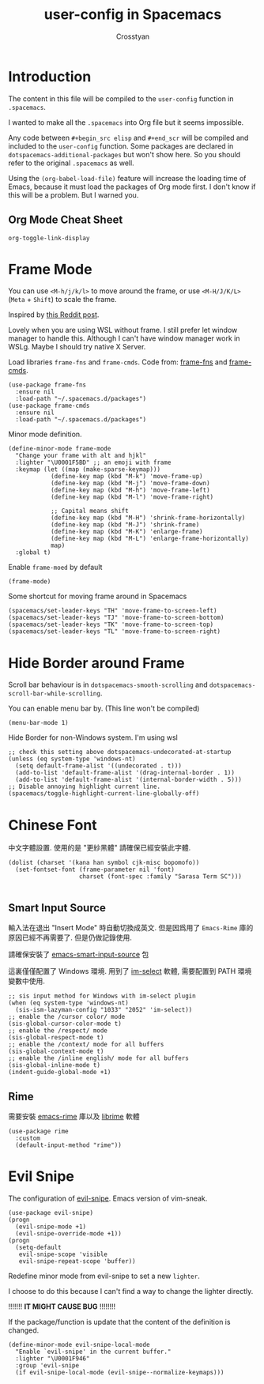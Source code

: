 #+TITLE: user-config in Spacemacs
#+AUTHOR: Crosstyan

* Introduction
  The content in this file will be compiled to
  the =user-config= function in =.spacemacs=.

  I wanted to make all the =.spacemacs= into Org file but
  it seems impossible.

  Any code between =#+begin_src elisp= and =#+end_scr= will be
  compiled and included to the =user-config= function. Some
  packages are declared in =dotspacemacs-additional-packages=
  but won't show here. So you should refer to the original
  =.spacemacs= as well. 

  Using the =(org-babel-load-file)= feature will increase the loading time of
  Emacs, because it must load the packages of Org mode first. I don't know if
  this will be a problem. But I warned you. 

 
** Org Mode Cheat Sheet 
   =org-toggle-link-display=
 
*  Frame Mode
  You can use =<M-h/j/k/l>= to move around the frame, or
  use =<M-H/J/K/L>= (=Meta= + =Shift=) to scale the frame. 
  
  Inspired by [[https://www.reddit.com/r/emacs/comments/4d8tkd/setting_personal_keybindings_in_spacemacs/][this Reddit post]].

  Lovely when you are using WSL without frame. I still prefer let window manager
  to handle this. Although I can't have window manager work in WSLg. Maybe I
  should try native X Server.


  Load libraries =frame-fns= and =frame-cmds=.
  Code from: [[https://github.com/emacsmirror/frame-fns/blob/master/frame-fns.el][frame-fns]] and [[https://github.com/emacsmirror/frame-cmds/blob/master/frame-cmds.el][frame-cmds]]. 
  #+begin_src elisp
   (use-package frame-fns
     :ensure nil
     :load-path "~/.spacemacs.d/packages")
   (use-package frame-cmds
     :ensure nil
     :load-path "~/.spacemacs.d/packages")
  #+end_src
  
  Minor mode definition.
  #+begin_src elisp
   (define-minor-mode frame-mode
     "Change your frame with alt and hjkl"
     :lighter "\U0001F5BD" ;; an emoji with frame
     :keymap (let ((map (make-sparse-keymap)))
               (define-key map (kbd "M-k") 'move-frame-up)
               (define-key map (kbd "M-j") 'move-frame-down)
               (define-key map (kbd "M-h") 'move-frame-left)
               (define-key map (kbd "M-l") 'move-frame-right)

               ;; Capital means shift
               (define-key map (kbd "M-H") 'shrink-frame-horizontally)
               (define-key map (kbd "M-J") 'shrink-frame)
               (define-key map (kbd "M-K") 'enlarge-frame)
               (define-key map (kbd "M-L") 'enlarge-frame-horizontally)
               map)
     :global t)
  #+end_src
  Enable =frame-moed= by default
  #+begin_src elisp
   (frame-mode)
  #+end_src
  Some shortcut for moving frame around in Spacemacs
  #+begin_src elisp
   (spacemacs/set-leader-keys "TH" 'move-frame-to-screen-left)
   (spacemacs/set-leader-keys "TJ" 'move-frame-to-screen-bottom)
   (spacemacs/set-leader-keys "TK" 'move-frame-to-screen-top)
   (spacemacs/set-leader-keys "TL" 'move-frame-to-screen-right)
  #+end_src
 
* Hide Border around Frame 
  Scroll bar behaviour is in
  =dotspacemacs-smooth-scrolling= and
  =dotspacemacs-scroll-bar-while-scrolling=. 

  You can enable menu bar by. (This line won't be compiled)
  #+begin_src
    (menu-bar-mode 1)
  #+end_src
  Hide Border for non-Windows system. I'm using wsl
  #+begin_src elisp
   ;; check this setting above dotspacemacs-undecorated-at-startup
   (unless (eq system-type 'windows-nt)
     (setq default-frame-alist '((undecorated . t)))
     (add-to-list 'default-frame-alist '(drag-internal-border . 1))
     (add-to-list 'default-frame-alist '(internal-border-width . 5)))
   ;; Disable annoying highlight current line.
   (spacemacs/toggle-highlight-current-line-globally-off)
  #+end_src
 
* Chinese Font 
  中文字體設置. 使用的是 "更紗黑體" 請確保已經安裝此字體. 
  #+begin_src elisp
   (dolist (charset '(kana han symbol cjk-misc bopomofo))
     (set-fontset-font (frame-parameter nil 'font)
                       charset (font-spec :family "Sarasa Term SC")))

  #+end_src
  
 
** Smart Input Source 
   輸入法在退出 "Insert Mode" 時自動切換成英文. 但是因爲用了
   =Emacs-Rime= 庫的原因已經不再需要了. 但是仍做記錄使用.

   請確保安裝了 [[https://github.com/laishulu/emacs-smart-input-source][emacs-smart-input-source]] 包

   這裏僅僅配置了 Windows 環境. 用到了 [[https://github.com/daipeihust/im-select][im-select]] 軟體, 需要配置到
   PATH 環境變數中使用.
  
   #+begin_src elisp
    ;; sis input method for Windows with im-select plugin
    (when (eq system-type 'windows-nt)
      (sis-ism-lazyman-config "1033" "2052" 'im-select))
    ;; enable the /cursor color/ mode
    (sis-global-cursor-color-mode t)
    ;; enable the /respect/ mode
    (sis-global-respect-mode t)
    ;; enable the /context/ mode for all buffers
    (sis-global-context-mode t)
    ;; enable the /inline english/ mode for all buffers
    (sis-global-inline-mode t)
    (indent-guide-global-mode +1)
   #+end_src
  
 
** Rime 
   需要安裝 [[https://github.com/DogLooksGood/emacs-rime][emacs-rime]] 庫以及 [[https://github.com/rime/librime][librime]] 軟體
   #+begin_src elisp
    (use-package rime
      :custom
      (default-input-method "rime"))
   #+end_src
 
*  Evil Snipe
  The configuration of [[https://github.com/hlissner/evil-snipe][evil-snipe]]. Emacs version of vim-sneak. 
  #+begin_src elisp
   (use-package evil-snipe)
   (progn
     (evil-snipe-mode +1)
     (evil-snipe-override-mode +1))
   (progn
     (setq-default
      evil-snipe-scope 'visible
      evil-snipe-repeat-scope 'buffer))
  #+end_src
   Redefine minor mode from evil-snipe to set a new =lighter=. 
   
   I choose to do this because I can't find a way to change
   the lighter directly. 
   
   !!!!!!! *IT MIGHT CAUSE BUG* !!!!!!!!
   
   If the package/function is update that the content
   of the definition is changed. 
  #+begin_src elisp
   (define-minor-mode evil-snipe-local-mode
     "Enable `evil-snipe' in the current buffer."
     :lighter "\U0001F946"
     :group 'evil-snipe
     (if evil-snipe-local-mode (evil-snipe--normalize-keymaps)))
  #+end_src
